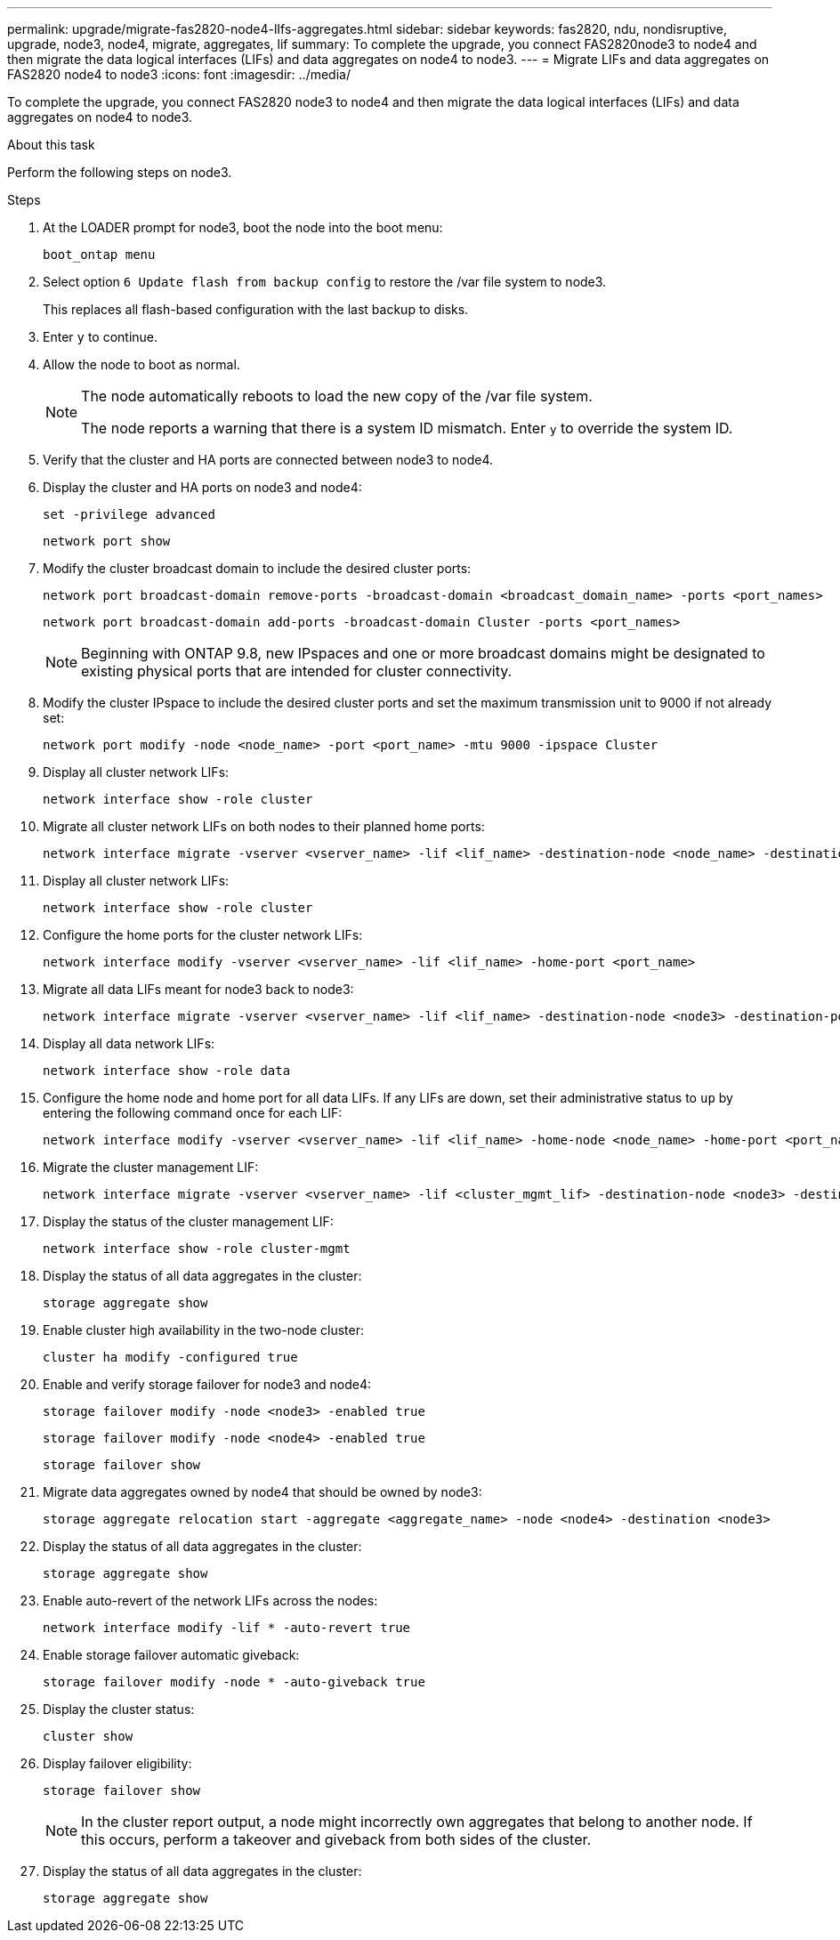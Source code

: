 ---
permalink: upgrade/migrate-fas2820-node4-lIfs-aggregates.html
sidebar: sidebar
keywords: fas2820, ndu, nondisruptive, upgrade, node3, node4, migrate, aggregates, lif
summary: To complete the upgrade, you connect FAS2820node3 to node4 and then migrate the data logical interfaces (LIFs) and data aggregates on node4 to node3.
---
= Migrate LIFs and data aggregates on FAS2820 node4 to node3
:icons: font
:imagesdir: ../media/

[.lead]
To complete the upgrade, you connect FAS2820 node3 to node4 and then migrate the data logical interfaces (LIFs) and data aggregates on node4 to node3.

.About this task

Perform the following steps on node3.

.Steps
. At the LOADER prompt for node3, boot the node into the boot menu:
+
[source,cli]
----
boot_ontap menu
----
. Select option `6 Update flash from backup config` to restore the /var file system to node3.
+
This replaces all flash-based configuration with the last backup to disks. 
. Enter `y` to continue.
. Allow the node to boot as normal.
+
[NOTE]
====
The node automatically reboots to load the new copy of the /var file system.

The node reports a warning that there is a system ID mismatch. Enter `y` to override the system ID.
====

. Verify that the cluster and HA ports are connected between node3 to node4.

. Display the cluster and HA ports on node3 and node4:
+
[source,cli]
----
set -privilege advanced
----
+
[source,cli]
----
network port show
----
. Modify the cluster broadcast domain to include the desired cluster ports:
+
[source,cli]
----
network port broadcast-domain remove-ports -broadcast-domain <broadcast_domain_name> -ports <port_names>
----
+
[source,cli]
----
network port broadcast-domain add-ports -broadcast-domain Cluster -ports <port_names>
----
+
NOTE: Beginning with ONTAP 9.8, new IPspaces and one or more broadcast domains might be designated to existing physical ports that are intended for cluster connectivity.
. Modify the cluster IPspace to include the desired cluster ports and set the maximum transmission unit to 9000 if not already set:
+
[source,cli]
----
network port modify -node <node_name> -port <port_name> -mtu 9000 -ipspace Cluster
----
. Display all cluster network LIFs:
+
[source,cli]
----
network interface show -role cluster
----
. Migrate all cluster network LIFs on both nodes to their planned home ports:
+
[source,cli]
----
network interface migrate -vserver <vserver_name> -lif <lif_name> -destination-node <node_name> -destination-port <port_name>
----
. Display all cluster network LIFs:
+
[source,cli]
----
network interface show -role cluster
----
. Configure the home ports for the cluster network LIFs:
+
[source,cli]
----
network interface modify -vserver <vserver_name> -lif <lif_name> -home-port <port_name>
----
. Migrate all data LIFs meant for node3 back to node3:
+
[source,cli]
----
network interface migrate -vserver <vserver_name> -lif <lif_name> -destination-node <node3> -destination-port <port_name>
----
. Display all data network LIFs:
+
[source,cli]
----
network interface show -role data
----
. Configure the home node and home port for all data LIFs. If any LIFs are down, set their administrative status to `up` by entering the following command once for each LIF:
+
[source,cli]
----
network interface modify -vserver <vserver_name> -lif <lif_name> -home-node <node_name> -home-port <port_name> -status-admin up
----
. Migrate the cluster management LIF:
+
[source,cli]
----
network interface migrate -vserver <vserver_name> -lif <cluster_mgmt_lif> -destination-node <node3> -destination-port <port_name>
----

. Display the status of the cluster management LIF:
+
[source,cli]
----
network interface show -role cluster-mgmt
----
. Display the status of all data aggregates in the cluster:
+
[source,cli]
----
storage aggregate show
----

. Enable cluster high availability in the two-node cluster: 
+
[source,cli]
----
cluster ha modify -configured true
----

. Enable and verify storage failover for node3 and node4:
+
[source,cli]
----
storage failover modify -node <node3> -enabled true
----
+
[source,cli]
----
storage failover modify -node <node4> -enabled true
----
+
[source,cli]
----
storage failover show
----

. Migrate data aggregates owned by node4 that should be owned by node3:
+ 
[source,cli]
----
storage aggregate relocation start -aggregate <aggregate_name> -node <node4> -destination <node3>
----
. Display the status of all data aggregates in the cluster:
+
[source,cli]
----
storage aggregate show
----
. Enable auto-revert of the network LIFs across the nodes:
+
[source,cli]
----
network interface modify -lif * -auto-revert true
----

. Enable storage failover automatic giveback:
+
[source,cli]
----
storage failover modify -node * -auto-giveback true
----

. Display the cluster status:
+
[source,cli]
----
cluster show
----
. Display failover eligibility: 
+
[source,cli]
----
storage failover show
----
+
NOTE: In the cluster report output, a node might incorrectly own aggregates that belong to another node. If this occurs, perform a takeover and giveback from both sides of the cluster.

. Display the status of all data aggregates in the cluster:
+
[source,cli]
----
storage aggregate show
----

// 2023 Oct 12, AFFFASDOC-64